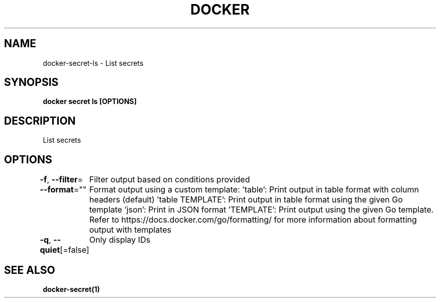 .nh
.TH "DOCKER" "1" "Jun 2025" "Docker Community" "Docker User Manuals"

.SH NAME
docker-secret-ls - List secrets


.SH SYNOPSIS
\fBdocker secret ls [OPTIONS]\fP


.SH DESCRIPTION
List secrets


.SH OPTIONS
\fB-f\fP, \fB--filter\fP=
	Filter output based on conditions provided

.PP
\fB--format\fP=""
	Format output using a custom template:
\&'table':            Print output in table format with column headers (default)
\&'table TEMPLATE':   Print output in table format using the given Go template
\&'json':             Print in JSON format
\&'TEMPLATE':         Print output using the given Go template.
Refer to https://docs.docker.com/go/formatting/ for more information about formatting output with templates

.PP
\fB-q\fP, \fB--quiet\fP[=false]
	Only display IDs


.SH SEE ALSO
\fBdocker-secret(1)\fP
